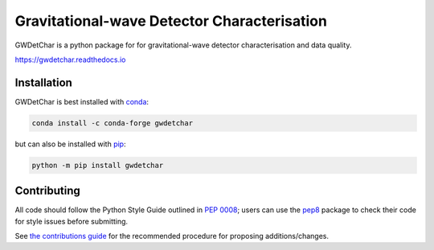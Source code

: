 ############################################
Gravitational-wave Detector Characterisation
############################################

GWDetChar is a python package for for gravitational-wave detector
characterisation and data quality.

|PyPI version| |Conda version|

|DOI| |License| |Supported Python versions|

|Build Status| |Coverage Status| |Documentation Status|

https://gwdetchar.readthedocs.io

------------
Installation
------------

GWDetChar is best installed with `conda`_:

.. code:: bash

   conda install -c conda-forge gwdetchar

but can also be installed with `pip`_:

.. code:: bash

   python -m pip install gwdetchar

------------
Contributing
------------

All code should follow the Python Style Guide outlined in `PEP 0008`_;
users can use the `pep8`_ package to check their code for style issues
before submitting.

See `the contributions guide`_ for the recommended procedure for
proposing additions/changes.

.. _PEP 0008: https://www.python.org/dev/peps/pep-0008/
.. _pep8: https://pypi.python.org/pypi/pep8
.. _the contributions guide: https://github.com/gwdetchar/gwdetchar/blob/master/CONTRIBUTING.md
.. _conda: https://conda.io
.. _pip: https://pip.pypa.io/en/stable/


.. |PyPI version| image:: https://badge.fury.io/py/gwdetchar.svg
   :target: http://badge.fury.io/py/gwdetchar
.. |Conda version| image:: https://img.shields.io/conda/vn/conda-forge/gwdetchar.svg
   :target: https://anaconda.org/conda-forge/gwdetchar/
.. |DOI| image:: https://zenodo.org/badge/36960054.svg
   :target: https://zenodo.org/badge/latestdoi/36960054
.. |License| image:: https://img.shields.io/pypi/l/gwdetchar.svg
   :target: https://choosealicense.com/licenses/gpl-3.0/
.. |Supported Python versions| image:: https://img.shields.io/pypi/pyversions/gwdetchar.svg
   :target: https://pypi.org/project/gwdetchar/
.. |Build Status| image:: https://travis-ci.org/gwdetchar/gwdetchar.svg?branch=master
   :target: https://travis-ci.org/gwdetchar/gwdetchar
.. |Coverage Status| image:: https://codecov.io/gh/gwdetchar/gwdetchar/branch/master/graph/badge.svg
   :target: https://codecov.io/gh/gwdetchar/gwdetchar
.. |Documentation Status| image:: https://readthedocs.org/projects/gwdetchar/badge/?version=latest
   :target: https://gwdetchar.readthedocs.io/en/latest/?badge=latest
